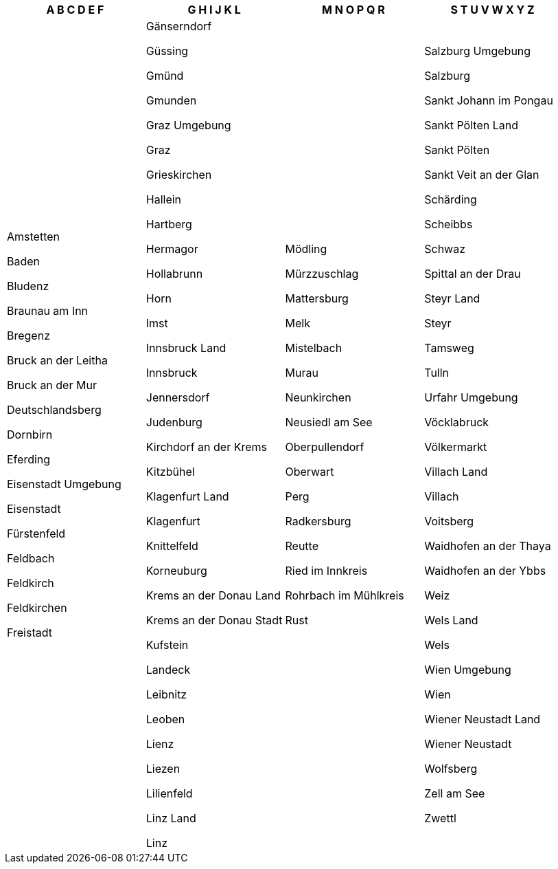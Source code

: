 [width="100%",options="header"]

|===

| A B C D E F | G H I J K L | M N O P Q R | S T U V W X Y Z

| Amstetten

Baden

Bludenz

Braunau am Inn

Bregenz

Bruck an der Leitha

Bruck an der Mur

Deutschlandsberg

Dornbirn

Eferding

Eisenstadt Umgebung

Eisenstadt

Fürstenfeld

Feldbach

Feldkirch

Feldkirchen

Freistadt

| Gänserndorf

Güssing

Gm&uuml;nd

Gmunden

Graz Umgebung

Graz

Grieskirchen

Hallein

Hartberg

Hermagor

Hollabrunn

Horn

Imst

Innsbruck Land

Innsbruck

Jennersdorf

Judenburg

Kirchdorf an der Krems

Kitzb&uuml;hel

Klagenfurt Land

Klagenfurt

Knittelfeld

Korneuburg

Krems an der Donau Land

Krems an der Donau Stadt

Kufstein

Landeck

Leibnitz

Leoben

Lienz

Liezen

Lilienfeld

Linz Land

Linz

| Mödling

Mürzzuschlag

Mattersburg

Melk

Mistelbach

Murau

Neunkirchen

Neusiedl am See

Oberpullendorf

Oberwart

Perg

Radkersburg

Reutte

Ried im Innkreis

Rohrbach im Mühlkreis

Rust

| Salzburg Umgebung

Salzburg

Sankt Johann im Pongau

Sankt Pölten Land

Sankt Pölten

Sankt Veit an der Glan

Sch&auml;rding

Scheibbs

Schwaz

Spittal an der Drau

Steyr Land

Steyr

Tamsweg

Tulln

Urfahr Umgebung

V&ouml;cklabruck

V&ouml;lkermarkt

Villach Land

Villach

Voitsberg

Waidhofen an der Thaya

Waidhofen an der Ybbs

Weiz

Wels Land

Wels

Wien Umgebung

Wien

Wiener Neustadt Land

Wiener Neustadt

Wolfsberg

Zell am See

Zwettl

|===
